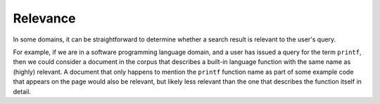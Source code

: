 Relevance
=========

In some domains, it can be straightforward to determine whether a search result
is relevant to the user's query.

For example, if we are in a software programming language domain, and a user
has issued a query for the term ``printf``, then we could consider a document
in the corpus that describes a built-in language function with the same name
as (highly) relevant.  A document that only happens to mention the ``printf``
function name as part of some example code that appears on the page would
also be relevant, but likely less relevant than the one that describes the
function itself in detail.
